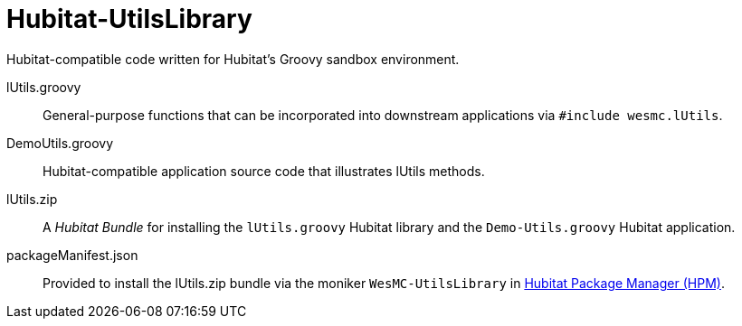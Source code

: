 
= Hubitat-UtilsLibrary
Hubitat-compatible code written for Hubitat's Groovy sandbox environment.

lUtils.groovy::
General-purpose functions that can be incorporated into downstream applications via `#include wesmc.lUtils`.

DemoUtils.groovy::
Hubitat-compatible application source code that illustrates lUtils methods.

lUtils.zip::
A _Hubitat Bundle_ for installing the `lUtils.groovy` Hubitat library and the
`Demo-Utils.groovy` Hubitat application.

packageManifest.json::
Provided to install the lUtils.zip bundle via the moniker `WesMC-UtilsLibrary` in
https://hubitatpackagemanager.hubitatcommunity.com/[Hubitat Package Manager (HPM)].
